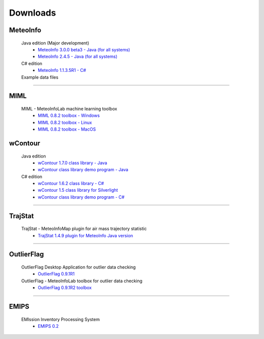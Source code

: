 .. _downloads-index:


*******************
Downloads
*******************

MeteoInfo
=====================================
  Java edition (Major development)
    - `MeteoInfo 3.0.0 beta3 - Java (for all systems) <files/MeteoInfo_3.0.0_b3.zip>`_
    - `MeteoInfo 2.4.5 - Java (for all systems) <files/MeteoInfo_2.4.5.zip>`_
  C# edition   
    - `MeteoInfo 1.1.3.5R1 - C# <files/MeteoInfo_csharp_1.1.3.5R1.zip>`_
  Example data files
    .. toctree::
       data.rst

----------------------------------------------------------------------------------------

MIML
=====================================
  MIML - MeteoInfoLab machine learning toolbox
    - `MIML 0.8.2 toolbox - Windows <files/miml_0.8.2_windows.zip>`_
    - `MIML 0.8.2 toolbox - Linux <files/miml_0.8.2_linux.zip>`_
    - `MIML 0.8.2 toolbox - MacOS <files/miml_0.8.2_macosx.zip>`_

wContour
=====================================
  Java edition
    - `wContour 1.7.0 class library - Java <files/wContour-1.7.0.jar>`_
    - `wContour class library demo program - Java <files/wContourDemo_java_2012-11-1.zip>`_  
  C# edition
    - `wContour 1.6.2 class library - C# <files/wContour.dll>`_
    - `wContour 1.5 class library for Silverlight <files/wContourSL.dll>`_
    - `wContour class library demo program - C# <files/wContourDemo_2015-1-29.zip>`_

-------------------------------------------------------------------------------------------
    
TrajStat
=====================================
  TrajStat - MeteoInfoMap plugin for air mass trajectory statistic
    - `TrajStat 1.4.9 plugin for MeteoInfo Java version <files/TrajStat_Plugin_1.4.9.zip>`_
    
--------------------------------------------------------------------------------------------

OutlierFlag
=====================================
  OutlierFlag Desktop Application for outlier data checking
    - `OutlierFlag 0.9.1R1 <files/OutlierFlag_0.9.1R1_Files.zip>`_
  OutlierFlag - MeteoInfoLab toolbox for outlier data checking
    - `OutlierFlag 0.9.1R2 toolbox <files/OutlierFlag_0.9.1R2_toolbox.zip>`_
	
--------------------------------------------------------------------------------------------

EMIPS
=====================================
  EMIssion Inventory Processing System
    - `EMIPS 0.2 <files/EMIPS_0.2.zip>`_